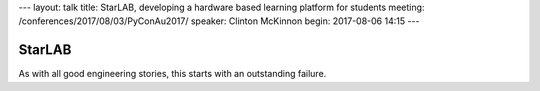 ---
layout: talk
title: StarLAB, developing a hardware based learning platform for students
meeting: /conferences/2017/08/03/PyConAu2017/
speaker: Clinton McKinnon
begin: 2017-08-06 14:15
---

StarLAB
=======
As with all good engineering stories, this starts with an outstanding failure.
